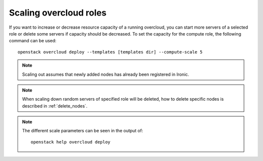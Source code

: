 Scaling overcloud roles
=======================
If you want to increase or decrease resource capacity of a running overcloud,
you can start more servers of a selected role or delete some servers if
capacity should be decreased. To set the capacity for the compute role,
the following command can be used::

    openstack overcloud deploy --templates [templates dir] --compute-scale 5

.. note::
   Scaling out assumes that newly added nodes has already been
   registered in Ironic.

.. note::
   When scaling down random servers of specified role will be deleted, how to
   delete specific nodes is described in :ref:`delete_nodes`.

.. note::
   The different scale parameters can be seen in the output of::

       openstack help overcloud deploy
